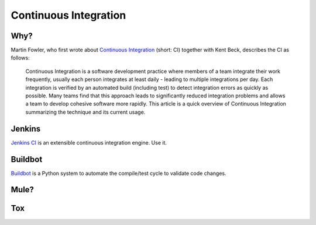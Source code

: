 Continuous Integration
======================


Why?
----

Martin Fowler, who first wrote about `Continuous Integration <http://martinfowler.com/articles/continuousIntegration.html>`_ (short: CI) together with Kent Beck, describes the CI as follows:

    Continuous Integration is a software development practice where members of a team integrate their work frequently, usually each person integrates at least daily - leading to multiple integrations per day. Each integration is verified by an automated build (including test) to detect integration errors as quickly as possible. Many teams find that this approach leads to significantly reduced integration problems and allows a team to develop cohesive software more rapidly. This article is a quick overview of Continuous Integration summarizing the technique and its current usage.

Jenkins
-------

`Jenkins CI <http://jenkins-ci.org>`_ is an extensible continuous integration engine. Use it.



Buildbot
--------
`Buildbot <http://buildbot.net/buildbot/docs/current>`_ is a Python system to automate the compile/test cycle to validate code changes. 


Mule?
-----

.. todo:: Write about Mule

Tox
---

.. todo:: Write about `Tox <http://codespeak.net/~hpk/tox/>`_
